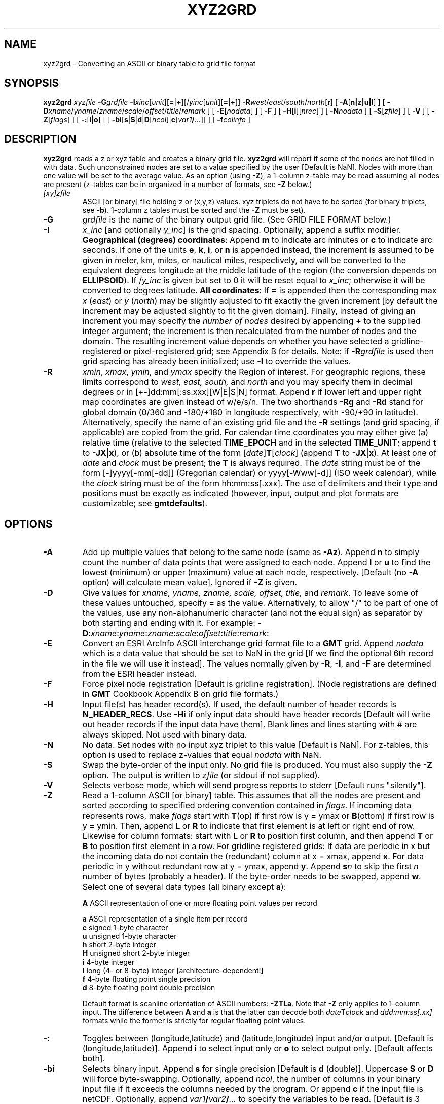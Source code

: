 .TH XYZ2GRD 1 "Feb 27 2014" "GMT 4.5.13 (SVN)" "Generic Mapping Tools"
.SH NAME
xyz2grd \- Converting an ASCII or binary table to grid file format
.SH SYNOPSIS
\fBxyz2grd\fP \fIxyzfile\fP \fB\-G\fP\fIgrdfile\fP \fB\-I\fP\fIxinc\fP[\fIunit\fP][\fB=\fP|\fB+\fP][/\fIyinc\fP[\fIunit\fP][\fB=\fP|\fB+\fP]] 
\fB\-R\fP\fIwest\fP/\fIeast\fP/\fIsouth\fP/\fInorth\fP[\fBr\fP] [ \fB\-A\fP[\fBn|z|u|l\fP] ] [ \fB\-D\fP\fIxname\fP/\fIyname\fP/\fIzname\fP/\fIscale\fP/\fIoffset\fP/\fItitle\fP/\fIremark\fP ] 
[ \fB\-E\fP[\fInodata\fP] ] [ \fB\-F\fP ] [ \fB\-H\fP[\fBi\fP][\fInrec\fP] ] [ \fB\-N\fP\fInodata\fP ] [ \fB\-S\fP[\fIzfile\fP] ] [ \fB\-V\fP ] 
[ \fB\-Z\fP[\fIflags\fP] ] [ \fB\-:\fP[\fBi\fP|\fBo\fP] ] [ \fB\-bi\fP[\fBs\fP|\fBS\fP|\fBd\fP|\fBD\fP[\fIncol\fP]|\fBc\fP[\fIvar1\fP\fB/\fP\fI...\fP]] ] [ \fB\-f\fP\fIcolinfo\fP ]
.SH DESCRIPTION
\fBxyz2grd\fP reads a z or xyz table and
creates a binary grid file.  \fBxyz2grd\fP will report if some of the nodes are not filled in with
data.  Such unconstrained nodes are set to a value specified by the user [Default is NaN].
Nodes with more than one value will be set to the average value.  As an option (using \fB\-Z\fP),
a 1-column z-table may be read assuming all nodes are present (z-tables can be in organized in a
number of formats, see \fB\-Z\fP below.)
.TP
\fI[xy]zfile\fP
ASCII [or binary] file holding z or (x,y,z) values.  xyz triplets do not
have to be sorted (for binary triplets, see \fB\-b\fP).  1-column z tables must be sorted and the \fB\-Z\fP must be set). 
.TP
\fB\-G\fP
\fIgrdfile\fP is the name of the binary output grid file.
(See GRID FILE FORMAT below.)
.TP
\fB\-I\fP
\fIx_inc\fP [and optionally \fIy_inc\fP] is the grid spacing. Optionally, append a suffix
modifier.  \fBGeographical (degrees) coordinates\fP: Append \fBm\fP to
indicate arc minutes or \fBc\fP to indicate arc seconds.  If one of the units \fBe\fP, \fBk\fP, \fBi\fP,
or \fBn\fP is appended instead, the increment is assumed to be given in meter, km, miles, or
nautical miles, respectively, and will be converted to the equivalent degrees longitude at
the middle latitude of the region (the conversion depends on \fBELLIPSOID\fP).  If /\fIy_inc\fP is given but set to 0 it will be reset equal to
\fIx_inc\fP; otherwise it will be converted to degrees latitude.  
\fBAll coordinates\fP: If \fB=\fP is appended then
the corresponding max \fIx\fP (\fIeast\fP) or \fIy\fP (\fInorth\fP) may be slightly adjusted to fit exactly the given increment
[by default the increment may be adjusted slightly to fit the given domain].  Finally, instead
of giving an increment you may specify the \fInumber of nodes\fP desired by appending \fB+\fP to
the supplied integer argument; the increment is then recalculated from the number of nodes and the domain.
The resulting increment value depends on whether you have selected a gridline-registered
or pixel-registered grid; see Appendix B for details.  Note: if \fB\-R\fP\fIgrdfile\fP is used then
grid spacing has already been initialized; use \fB\-I\fP to override the values.
.TP
\fB\-R\fP
\fIxmin\fP, \fIxmax\fP, \fIymin\fP, and \fIymax\fP specify the Region of interest.  For geographic
regions, these limits correspond to \fIwest, east, south,\fP and \fInorth\fP and you may specify them
in decimal degrees or in [+-]dd:mm[:ss.xxx][W|E|S|N] format.  Append \fBr\fP if lower left and upper right
map coordinates are given instead of w/e/s/n.  The two shorthands \fB\-Rg\fP and \fB\-Rd\fP stand for global domain
(0/360 and -180/+180 in longitude respectively, with -90/+90 in latitude).  Alternatively, specify the name
of an existing grid file and the \fB\-R\fP settings (and grid spacing, if applicable) are copied from the grid.
For calendar time coordinates you may either give (a) relative
time (relative to the selected \fBTIME_EPOCH\fP and in the selected \fBTIME_UNIT\fP; append \fBt\fP to
\fB\-JX\fP|\fBx\fP), or (b) absolute time of the form [\fIdate\fP]\fBT\fP[\fIclock\fP]
(append \fBT\fP to \fB\-JX\fP|\fBx\fP).  At least one of \fIdate\fP and \fIclock\fP
must be present; the \fBT\fP is always required.  The \fIdate\fP string must be of the form [-]yyyy[-mm[-dd]]
(Gregorian calendar) or yyyy[-Www[-d]] (ISO week calendar), while the \fIclock\fP string must be of
the form hh:mm:ss[.xxx].  The use of delimiters and their type and positions must be exactly as indicated
(however, input, output and plot formats are customizable; see \fBgmtdefaults\fP). 
.SH OPTIONS
.TP
\fB\-A\fP
Add up multiple values that belong to the same node (same as \fB\-Az\fP).
Append \fBn\fP to simply count the number of data points that were assigned to each node.
Append \fBl\fP or \fBu\fP to find the lowest (minimum) or upper (maximum) value at each node, respectively. 
[Default (no \fB\-A\fP option) will calculate mean value].  Ignored if \fB\-Z\fP is given.
.TP
\fB\-D\fP
Give values for \fIxname, yname, zname, scale, offset, title,\fP and \fIremark\fP.
To leave some of these values untouched, specify = as the value.
Alternatively, to allow "/" to be part of one of the values, use any non-alphanumeric
character (and not the equal sign) as separator by both starting and ending with it. For example:
\fB\-D\fP:\fIxname\fP:\fIyname\fP:\fIzname\fP:\fIscale\fP:\fIoffset\fP:\fItitle\fP:\fIremark\fP:
.TP
\fB\-E\fP
Convert an ESRI ArcInfo ASCII interchange grid format file to a \fBGMT\fP grid.  Append \fInodata\fP which is a data
value that should be set to NaN in the grid [If we find the optional 6th record in the file we will use it instead].
The values normally given by \fB\-R\fP, \fB\-I\fP, and \fB\-F\fP are determined from the ESRI header instead.
.TP
\fB\-F\fP
Force pixel node registration [Default is gridline registration].
(Node registrations are defined in \fBGMT\fP Cookbook Appendix B on grid file formats.)
.TP
\fB\-H\fP
Input file(s) has header record(s).  If used, the default number of header records is \fBN_HEADER_RECS\fP.
Use \fB\-Hi\fP if only input data should have header records [Default will write out header records if the
input data have them]. Blank lines and lines starting with # are always skipped.
Not used with binary data.
.TP
\fB\-N\fP
No data.  Set nodes with no input xyz triplet to this value [Default is NaN].  For z-tables, this
option is used to replace z-values that equal \fInodata\fP with NaN.
.TP
\fB\-S\fP
Swap the byte-order of the input only.  No grid file is produced.  You must
also supply the \fB\-Z\fP option.  The output is written to \fIzfile\fP (or
stdout if not supplied).
.TP
\fB\-V\fP
Selects verbose mode, which will send progress reports to stderr [Default runs "silently"].
.TP
\fB\-Z\fP
Read a 1-column ASCII [or binary] table.  This assumes that all the nodes are
present and sorted according to specified ordering convention contained in \fIflags\fP.
If incoming data represents rows, make \fIflags\fP start with \fBT\fP(op) if first row is y = ymax
or \fBB\fP(ottom) if first row is y = ymin.  Then, append \fBL\fP or \fBR\fP to indicate that first element is at left
or right end of row.  Likewise for column formats: start with \fBL\fP or \fBR\fP to position first column,
and then append \fBT\fP or \fBB\fP to position first element in a row.  
For gridline registered grids:  If data are periodic in x but the
incoming data do not contain the (redundant) column at x = xmax, append \fBx\fP.  For data periodic in y
without redundant row at y = ymax, append \fBy\fP.  Append \fBs\fP\fIn\fP to skip the first \fIn\fP number
of bytes (probably a header).  If the byte-order needs to be swapped, append \fBw\fP.  Select
one of several data types (all binary except \fBa\fP):
.br
.sp
	\fBA\fP  ASCII representation of one or more floating point values per record
.sp
	\fBa\fP  ASCII representation of a single item per record
.br
	\fBc\fP  signed 1-byte character
.br
	\fBu\fP  unsigned 1-byte character
.br
	\fBh\fP  short 2-byte integer
.br
	\fBH\fP  unsigned short 2-byte integer
.br
	\fBi\fP  4-byte integer
.br
	\fBl\fP  long (4- or 8-byte) integer [architecture-dependent!]
.br
	\fBf\fP  4-byte floating point single precision
.br
	\fBd\fP  8-byte floating point double precision
.br
.sp
Default format is scanline orientation of ASCII numbers: \fB\-ZTLa\fP.
Note that \fB\-Z\fP only applies to 1-column input.  The difference between \fBA\fP and \fBa\fP is that
the latter can decode both \fIdate\fPT\fIclock\fP and \fIddd:mm:ss[.xx]\fP formats while the former is
strictly for regular floating point values.
.TP
\fB\-:\fP
Toggles between (longitude,latitude) and (latitude,longitude) input and/or output.  [Default is (longitude,latitude)].
Append \fBi\fP to select input only or \fBo\fP to select output only.  [Default affects both].
.TP
\fB\-bi\fP
Selects binary input.
Append \fBs\fP for single precision [Default is \fBd\fP (double)].
Uppercase \fBS\fP or \fBD\fP will force byte-swapping.
Optionally, append \fIncol\fP, the number of columns in your binary input file
if it exceeds the columns needed by the program.
Or append \fBc\fP if the input file is netCDF. Optionally, append \fIvar1\fP\fB/\fP\fIvar2\fP\fB/\fP\fI...\fP to
specify the variables to be read.
[Default is 3 input columns].  This option only applies to xyz input files; see \fB\-Z\fP for z tables.
.TP
\fB\-f\fP
Special formatting of input and/or output columns (time or geographical data).
Specify \fBi\fP or \fBo\fP to make this apply only to input or output [Default applies to both].
Give one or more columns (or column ranges) separated by commas.
Append \fBT\fP (absolute calendar time), \fBt\fP (relative time in chosen \fBTIME_UNIT\fP since \fBTIME_EPOCH\fP),
\fBx\fP (longitude), \fBy\fP (latitude), or \fBf\fP (floating point) to each column
or column range item.  Shorthand \fB\-f\fP[\fBi\fP|\fBo\fP]\fBg\fP means \fB\-f\fP[\fBi\fP|\fBo\fP]0\fBx\fP,1\fBy\fP
(geographic coordinates).
.SH GRID VALUES PRECISION
Regardless of the precision of the input data, GMT programs that create
grid files will internally hold the grids in 4-byte floating point
arrays.  This is done to conserve memory and furthermore most if not all
real data can be stored using 4-byte floating point values.  Data with
higher precision (i.e., double precision values) will lose that precision
once GMT operates on the grid or writes out new grids.  To limit loss
of precision when processing data you should always consider normalizing
the data prior to processing.
.SH GRID FILE FORMATS
By default \fBGMT\fP writes out grid as single precision floats in a COARDS-complaint netCDF file format.
However, \fBGMT\fP is able to produce grid files in many other commonly used grid file formats and also facilitates so called "packing" of grids,
writing out floating point data as 2- or 4-byte integers. To specify the precision, scale and offset, the user should add the suffix
\fB=\fP\fIid\fP[\fB/\fP\fIscale\fP\fB/\fP\fIoffset\fP[\fB/\fP\fInan\fP]], where \fIid\fP is a two-letter identifier of the grid type and precision, and \fIscale\fP and \fIoffset\fP are optional scale factor
and offset to be applied to all grid values, and \fInan\fP is the value used to indicate missing data.
See \fBgrdreformat\fP(1) and Section 4.17 of the GMT Technical Reference and Cookbook for more information.
.P
When writing a netCDF file, the grid is stored by default with the variable name "z". To specify another variable name \fIvarname\fP,
append \fB?\fP\fIvarname\fP to the file name.  Note that you may need to escape the special meaning of \fB?\fP in your shell program
by putting a backslash in front of it, or by placing the filename and suffix between quotes or double quotes.
.SH GEOGRAPHICAL AND TIME COORDINATES
When the output grid type is netCDF, the coordinates will be labeled "longitude", "latitude", or "time" based on the
attributes of the input data or grid (if any) or on the
\fB\-f\fP or \fB\-R\fP options. For example, both \fB\-f0x\fP \fB\-f1t\fP and \fB\-R\fP 90w/90e/0t/3t will result in a longitude/time
grid. When the x, y, or z coordinate is time, it will be stored in the grid as relative time since epoch as 
specified by \fBTIME_UNIT\fP and \fBTIME_EPOCH\fP in the \.gmtdefaults file or on the command line.
In addition, the \fBunit\fP attribute of the time variable will indicate both this unit and epoch.
.SH EXAMPLES
To create a grid file from the ASCII data in hawaii_grv.xyz, use
.br
.sp
\fBxyz2grd\fP hawaii_grv.xyz \fB\-D\fP degree/degree/mGal/1/0/"Hawaiian Gravity"/"GRS-80 Ellipsoid used"
\fB\-G\fP hawaii_grv_new.grd \fB\-R\fP 198/208/18/25 \fB\-I\fP 5\fBm\fP \fB\-V\fP
.br
.sp
To create a grid file from the raw binary (3-column, single-precision) scanline-oriented data raw.b, use
.br
.sp
\fBxyz2grd\fP raw.b \fB\-D\fP m/m/m/1/0/=/= \fB\-G\fP raw.grd \fB\-R\fP 0/100/0/100 \fB\-I\fP 1 \fB\-V\fP \fB\-Z\fP \fB\-b\fP 3
.br
.sp
To make a grid file from the raw binary USGS DEM (short integer) scanline-oriented data topo30. on the NGDC
global relief Data CD-ROM, with values of -9999 indicate missing data, one must on some machine reverse the byte-order.  On such machines (like Sun), use
.br
.sp
\fBxyz2grd\fP topo30. \fB\-D\fP m/m/m/1/0/=/= \fB\-G\fP ustopo.grd \fB\-R\fP 234/294/24/50 \fB\-I\fP 30c \fB\-N\fP-9999 \fB\-B\fP \fB\-ZTLhw\fP
.br
.sp
Say you have received a binary file with 4-byte floating points that were
written on a machine of different byte-order than yours.  You can swap the
byte-order with
.br
.sp
\fBxyz2grd\fP floats.bin \fB\-S\fP new_floats.bin \fB\-V\fP \fB\-Zf\fP
.SH "SEE ALSO"
.IR GMT (1),
.IR grd2xyz (1),
.IR grdedit (1)
